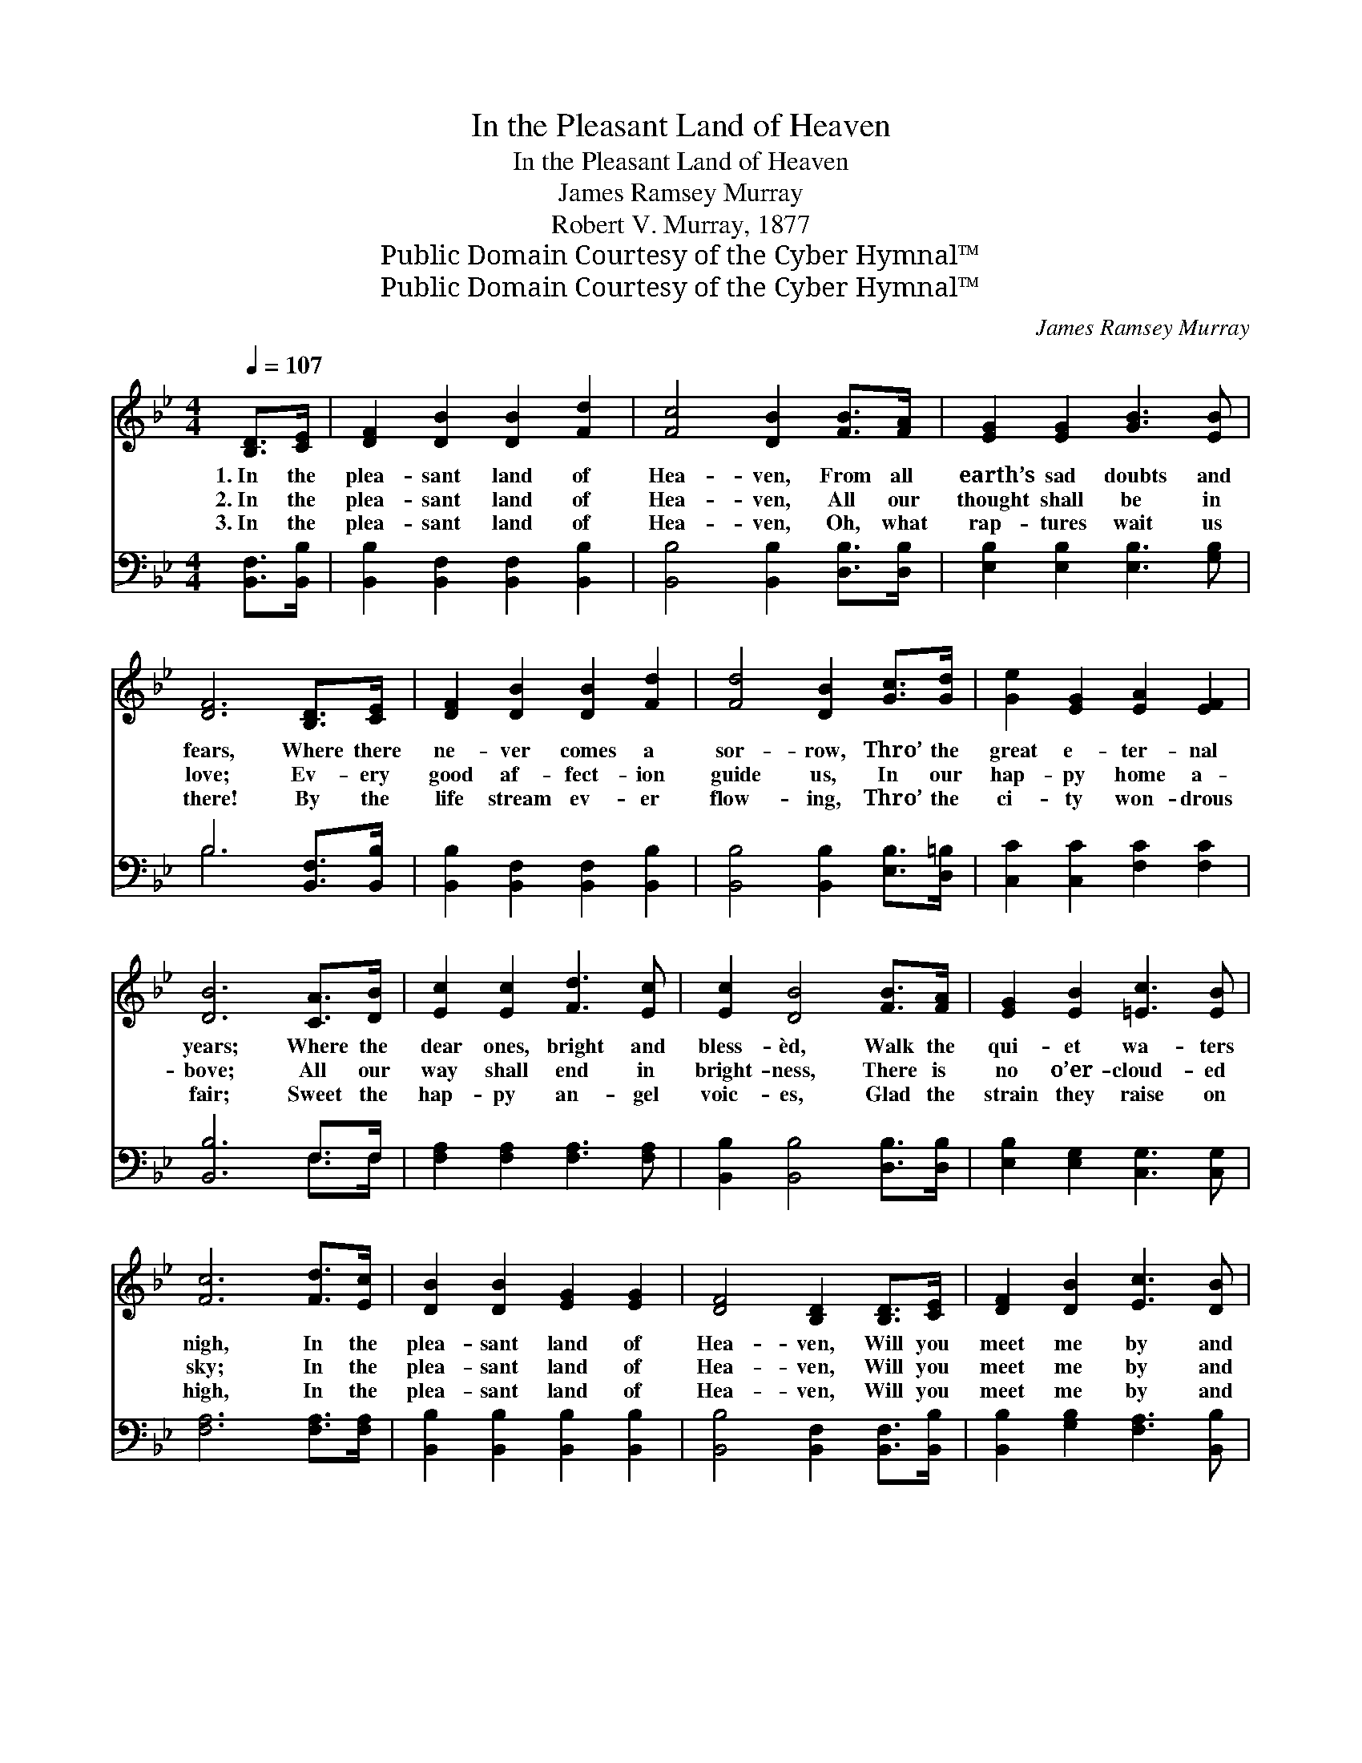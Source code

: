 X:1
T:In the Pleasant Land of Heaven
T:In the Pleasant Land of Heaven
T:James Ramsey Murray
T:Robert V. Murray, 1877
T:Public Domain Courtesy of the Cyber Hymnal™
T:Public Domain Courtesy of the Cyber Hymnal™
C:James Ramsey Murray
Z:Public Domain
Z:Courtesy of the Cyber Hymnal™
%%score ( 1 2 ) ( 3 4 )
L:1/8
Q:1/4=107
M:4/4
K:Bb
V:1 treble 
V:2 treble 
V:3 bass 
V:4 bass 
V:1
 [B,D]>[CE] | [DF]2 [DB]2 [DB]2 [Fd]2 | [Fc]4 [DB]2 [FB]>[FA] | [EG]2 [EG]2 [GB]3 [EB] | %4
w: 1.~In the|plea- sant land of|Hea- ven, From all|earth’s sad doubts and|
w: 2.~In the|plea- sant land of|Hea- ven, All our|thought shall be in|
w: 3.~In the|plea- sant land of|Hea- ven, Oh, what|rap- tures wait us|
 [DF]6 [B,D]>[CE] | [DF]2 [DB]2 [DB]2 [Fd]2 | [Fd]4 [DB]2 [Gc]>[Gd] | [Ge]2 [EG]2 [EA]2 [EF]2 | %8
w: fears, Where there|ne- ver comes a|sor- row, Thro’ the|great e- ter- nal|
w: love; Ev- ery|good af- fect- ion|guide us, In our|hap- py home a-|
w: there! By the|life stream ev- er|flow- ing, Thro’ the|ci- ty won- drous|
 [DB]6 [CA]>[DB] | [Ec]2 [Ec]2 [Fd]3 [Ec] | [Ec]2 [DB]4 [FB]>[FA] | [EG]2 [EB]2 [=Ec]3 [EB] | %12
w: years; Where the|dear ones, bright and|bless- èd, Walk the|qui- et wa- ters|
w: bove; All our|way shall end in|bright- ness, There is|no o’er- cloud- ed|
w: fair; Sweet the|hap- py an- gel|voic- es, Glad the|strain they raise on|
 [Fc]6 [Fd]>[Ec] | [DB]2 [DB]2 [EG]2 [EG]2 | [DF]4 [B,D]2 [B,D]>[CE] | [DF]2 [DB]2 [Ec]3 [DB] | %16
w: nigh, In the|plea- sant land of|Hea- ven, Will you|meet me by and|
w: sky; In the|plea- sant land of|Hea- ven, Will you|meet me by and|
w: high, In the|plea- sant land of|Hea- ven, Will you|meet me by and|
 [DB]6 ||"^Refrain" [DB]>[Ec] | [Fd]2 [DF]2 [DF]2 [FB]>[FA] | [EA]2 [EG]2 [EG]2 [EA]>[EG] | %20
w: by?||||
w: by?|O the|plea- sant land, O the|plea- sant land, Land be-|
w: by?||||
 [EG]2 [DF]2 [FB]2 F2 | [Fc]6 [Fd]>[Ec] | [DB]2 [DF]2 [DF]2 [Ge]>[Fd] | %23
w: |||
w: yond earth’s cloud- ed|sky In that|good- ly land, in that|
w: |||
 [Ec]2 [EG]2 [EG]2 [EA]>[EG] | [DF]2 [DB]2 [Ec]3 [DB] | [DB]6 |] %26
w: |||
w: good- ly land, Will you|meet me by and|by?|
w: |||
V:2
 x2 | x8 | x8 | x8 | x8 | x8 | x8 | x8 | x8 | x8 | x8 | x8 | x8 | x8 | x8 | x8 | x6 || x2 | x8 | %19
 x8 | x6 F2 | x8 | x8 | x8 | x8 | x6 |] %26
V:3
 [B,,F,]>[B,,B,] | [B,,B,]2 [B,,F,]2 [B,,F,]2 [B,,B,]2 | [B,,B,]4 [B,,B,]2 [D,B,]>[D,B,] | %3
 [E,B,]2 [E,B,]2 [E,B,]3 [G,B,] | B,6 [B,,F,]>[B,,B,] | [B,,B,]2 [B,,F,]2 [B,,F,]2 [B,,B,]2 | %6
 [B,,B,]4 [B,,B,]2 [E,B,]>[D,=B,] | [C,C]2 [C,C]2 [F,C]2 [F,C]2 | [B,,B,]6 F,>F, | %9
 [F,A,]2 [F,A,]2 [F,A,]3 [F,A,] | [B,,B,]2 [B,,B,]4 [D,B,]>[D,B,] | %11
 [E,B,]2 [E,G,]2 [C,G,]3 [C,G,] | [F,A,]6 [F,A,]>[F,A,] | [B,,B,]2 [B,,B,]2 [B,,B,]2 [B,,B,]2 | %14
 [B,,B,]4 [B,,F,]2 [B,,F,]>[B,,B,] | [B,,B,]2 [G,B,]2 [F,A,]3 [B,,B,] | [B,,B,]6 || B,>B, | %18
 B,2 B,2 B,2 [D,B,]>[D,B,] | [E,B,]2 [E,B,]2 [E,B,]2 [E,B,]>[E,B,] | %20
 [B,,B,]2 [B,,B,]2 [D,B,]2 [D,B,]2 | [F,A,]6 [F,A,]>[F,A,] | %22
 [B,,B,]2 [B,,B,]2 [B,,B,]2 [B,,B,]>[B,,B,] | [E,G,]2 [E,C]2 [E,C]2 [E,C]>[E,C] | %24
 [F,B,]2 [F,B,]2 [F,A,]3 [B,,B,] | [B,,B,]6 |] %26
V:4
 x2 | x8 | x8 | x8 | B,6 x2 | x8 | x8 | x8 | x6 F,>F, | x8 | x8 | x8 | x8 | x8 | x8 | x8 | x6 || %17
 B,>B, | B,2 B,2 B,2 x2 | x8 | x8 | x8 | x8 | x8 | x8 | x6 |] %26

